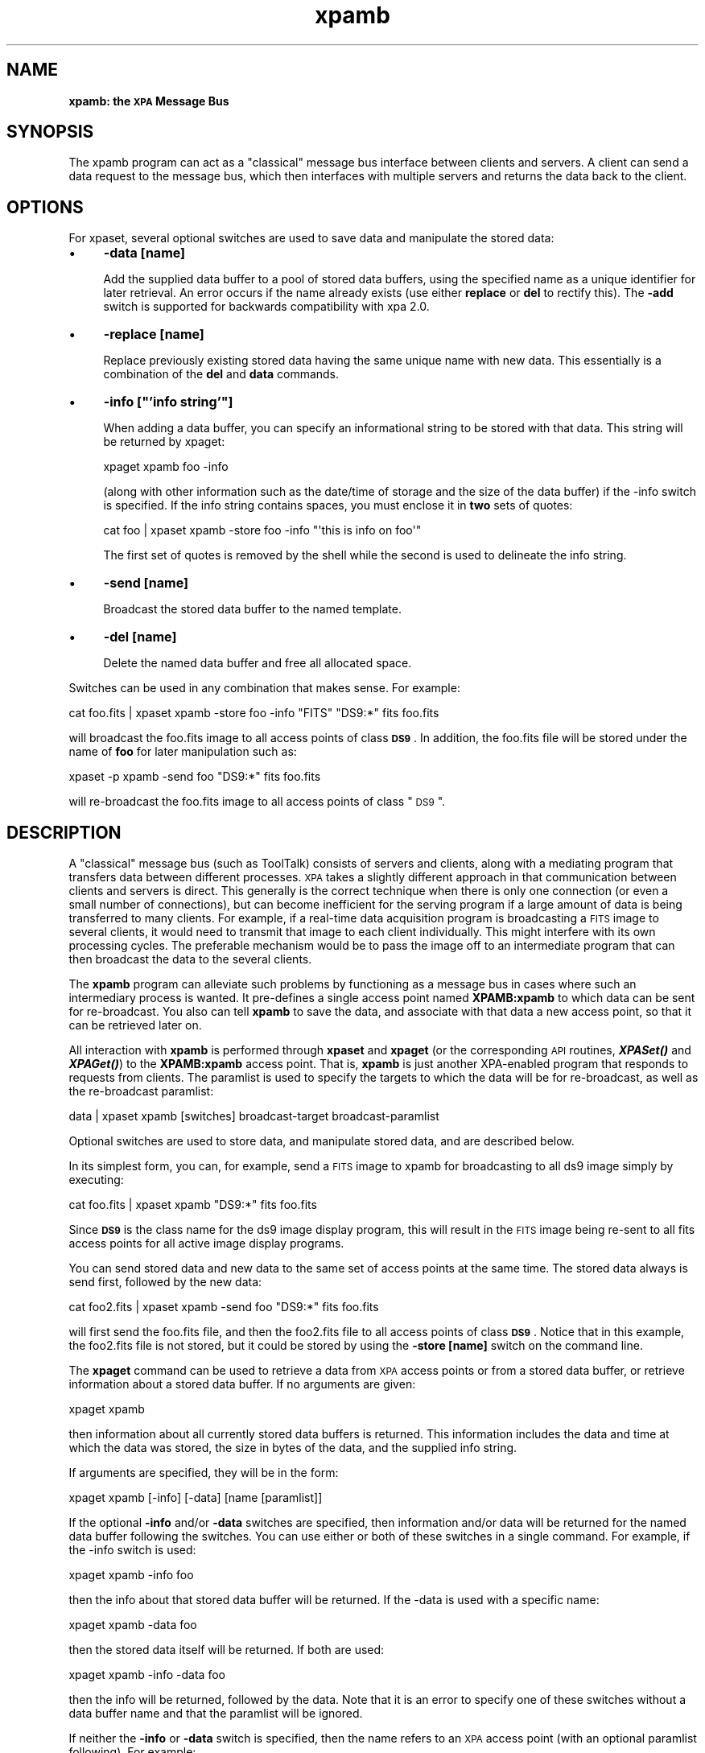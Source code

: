 .\" Automatically generated by Pod::Man 2.22 (Pod::Simple 3.13)
.\"
.\" Standard preamble:
.\" ========================================================================
.de Sp \" Vertical space (when we can't use .PP)
.if t .sp .5v
.if n .sp
..
.de Vb \" Begin verbatim text
.ft CW
.nf
.ne \\$1
..
.de Ve \" End verbatim text
.ft R
.fi
..
.\" Set up some character translations and predefined strings.  \*(-- will
.\" give an unbreakable dash, \*(PI will give pi, \*(L" will give a left
.\" double quote, and \*(R" will give a right double quote.  \*(C+ will
.\" give a nicer C++.  Capital omega is used to do unbreakable dashes and
.\" therefore won't be available.  \*(C` and \*(C' expand to `' in nroff,
.\" nothing in troff, for use with C<>.
.tr \(*W-
.ds C+ C\v'-.1v'\h'-1p'\s-2+\h'-1p'+\s0\v'.1v'\h'-1p'
.ie n \{\
.    ds -- \(*W-
.    ds PI pi
.    if (\n(.H=4u)&(1m=24u) .ds -- \(*W\h'-12u'\(*W\h'-12u'-\" diablo 10 pitch
.    if (\n(.H=4u)&(1m=20u) .ds -- \(*W\h'-12u'\(*W\h'-8u'-\"  diablo 12 pitch
.    ds L" ""
.    ds R" ""
.    ds C` ""
.    ds C' ""
'br\}
.el\{\
.    ds -- \|\(em\|
.    ds PI \(*p
.    ds L" ``
.    ds R" ''
'br\}
.\"
.\" Escape single quotes in literal strings from groff's Unicode transform.
.ie \n(.g .ds Aq \(aq
.el       .ds Aq '
.\"
.\" If the F register is turned on, we'll generate index entries on stderr for
.\" titles (.TH), headers (.SH), subsections (.SS), items (.Ip), and index
.\" entries marked with X<> in POD.  Of course, you'll have to process the
.\" output yourself in some meaningful fashion.
.ie \nF \{\
.    de IX
.    tm Index:\\$1\t\\n%\t"\\$2"
..
.    nr % 0
.    rr F
.\}
.el \{\
.    de IX
..
.\}
.\"
.\" Accent mark definitions (@(#)ms.acc 1.5 88/02/08 SMI; from UCB 4.2).
.\" Fear.  Run.  Save yourself.  No user-serviceable parts.
.    \" fudge factors for nroff and troff
.if n \{\
.    ds #H 0
.    ds #V .8m
.    ds #F .3m
.    ds #[ \f1
.    ds #] \fP
.\}
.if t \{\
.    ds #H ((1u-(\\\\n(.fu%2u))*.13m)
.    ds #V .6m
.    ds #F 0
.    ds #[ \&
.    ds #] \&
.\}
.    \" simple accents for nroff and troff
.if n \{\
.    ds ' \&
.    ds ` \&
.    ds ^ \&
.    ds , \&
.    ds ~ ~
.    ds /
.\}
.if t \{\
.    ds ' \\k:\h'-(\\n(.wu*8/10-\*(#H)'\'\h"|\\n:u"
.    ds ` \\k:\h'-(\\n(.wu*8/10-\*(#H)'\`\h'|\\n:u'
.    ds ^ \\k:\h'-(\\n(.wu*10/11-\*(#H)'^\h'|\\n:u'
.    ds , \\k:\h'-(\\n(.wu*8/10)',\h'|\\n:u'
.    ds ~ \\k:\h'-(\\n(.wu-\*(#H-.1m)'~\h'|\\n:u'
.    ds / \\k:\h'-(\\n(.wu*8/10-\*(#H)'\z\(sl\h'|\\n:u'
.\}
.    \" troff and (daisy-wheel) nroff accents
.ds : \\k:\h'-(\\n(.wu*8/10-\*(#H+.1m+\*(#F)'\v'-\*(#V'\z.\h'.2m+\*(#F'.\h'|\\n:u'\v'\*(#V'
.ds 8 \h'\*(#H'\(*b\h'-\*(#H'
.ds o \\k:\h'-(\\n(.wu+\w'\(de'u-\*(#H)/2u'\v'-.3n'\*(#[\z\(de\v'.3n'\h'|\\n:u'\*(#]
.ds d- \h'\*(#H'\(pd\h'-\w'~'u'\v'-.25m'\f2\(hy\fP\v'.25m'\h'-\*(#H'
.ds D- D\\k:\h'-\w'D'u'\v'-.11m'\z\(hy\v'.11m'\h'|\\n:u'
.ds th \*(#[\v'.3m'\s+1I\s-1\v'-.3m'\h'-(\w'I'u*2/3)'\s-1o\s+1\*(#]
.ds Th \*(#[\s+2I\s-2\h'-\w'I'u*3/5'\v'-.3m'o\v'.3m'\*(#]
.ds ae a\h'-(\w'a'u*4/10)'e
.ds Ae A\h'-(\w'A'u*4/10)'E
.    \" corrections for vroff
.if v .ds ~ \\k:\h'-(\\n(.wu*9/10-\*(#H)'\s-2\u~\d\s+2\h'|\\n:u'
.if v .ds ^ \\k:\h'-(\\n(.wu*10/11-\*(#H)'\v'-.4m'^\v'.4m'\h'|\\n:u'
.    \" for low resolution devices (crt and lpr)
.if \n(.H>23 .if \n(.V>19 \
\{\
.    ds : e
.    ds 8 ss
.    ds o a
.    ds d- d\h'-1'\(ga
.    ds D- D\h'-1'\(hy
.    ds th \o'bp'
.    ds Th \o'LP'
.    ds ae ae
.    ds Ae AE
.\}
.rm #[ #] #H #V #F C
.\" ========================================================================
.\"
.IX Title "xpamb 1"
.TH xpamb 1 "July 23, 2013" "version 2.1.15" "SAORD Documentation"
.\" For nroff, turn off justification.  Always turn off hyphenation; it makes
.\" way too many mistakes in technical documents.
.if n .ad l
.nh
.SH "NAME"
\&\fBxpamb: the \s-1XPA\s0 Message Bus\fR
.SH "SYNOPSIS"
.IX Header "SYNOPSIS"
The xpamb program can act as a \*(L"classical\*(R" message bus interface
between clients and servers. A client can send a data request to
the message bus, which then interfaces with multiple servers and
returns the data back to the client.
.SH "OPTIONS"
.IX Header "OPTIONS"
For xpaset, several optional switches are used to save data and
manipulate the stored data:
.IP "\(bu" 4
\&\fB\-data [name]\fR
.Sp
Add the supplied data buffer to a pool of stored data buffers,
using the specified name as a unique identifier for later retrieval.
An error occurs if the name already exists (use either \fBreplace\fR
or \fBdel\fR to rectify this). The \fB\-add\fR switch is supported
for backwards compatibility with xpa 2.0.
.IP "\(bu" 4
\&\fB\-replace [name]\fR
.Sp
Replace previously existing stored data having the same unique name
with new data. This essentially is a combination of the \fBdel\fR
and \fBdata\fR commands.
.IP "\(bu" 4
\&\fB\-info [\*(L"'info string'\*(R"]\fR
.Sp
When adding a data buffer, you can specify an informational
string to be stored with that data.  This string will be returned
by xpaget:
.Sp
.Vb 1
\&  xpaget xpamb foo \-info
.Ve
.Sp
(along with other information such as the date/time of storage and the size of
the data buffer) if the \-info switch is specified. If the info string contains
spaces, you must enclose it in \fBtwo\fR sets of quotes:
.Sp
.Vb 1
\&  cat foo | xpaset xpamb \-store foo \-info "\*(Aqthis is info on foo\*(Aq"
.Ve
.Sp
The first set of quotes is removed by the shell while the second is used to
delineate the info string.
.IP "\(bu" 4
\&\fB\-send [name]\fR
.Sp
Broadcast the stored data buffer to the named template.
.IP "\(bu" 4
\&\fB\-del [name]\fR
.Sp
Delete the named data buffer and free all allocated space.
.PP
Switches can be used in any combination that makes sense. For example:
.PP
.Vb 1
\&  cat foo.fits | xpaset xpamb \-store foo \-info "FITS" "DS9:*" fits foo.fits
.Ve
.PP
will broadcast the foo.fits image to all access points of class
\&\fB\s-1DS9\s0\fR.  In addition, the foo.fits file will be stored under the
name of \fBfoo\fR for later manipulation such as:
.PP
.Vb 1
\&  xpaset \-p xpamb \-send foo "DS9:*" fits foo.fits
.Ve
.PP
will re-broadcast the foo.fits image to all access points of class \*(L"\s-1DS9\s0\*(R".
.SH "DESCRIPTION"
.IX Header "DESCRIPTION"
A \*(L"classical\*(R" message bus (such as ToolTalk) consists of servers and
clients, along with a mediating program that transfers data between
different processes. \s-1XPA\s0 takes a slightly different approach in that
communication between clients and servers is direct.  This generally
is the correct technique when there is only one connection (or even a
small number of connections), but can become inefficient for the
serving program if a large amount of data is being transferred to many
clients. For example, if a real-time data acquisition program is
broadcasting a \s-1FITS\s0 image to several clients, it would need to
transmit that image to each client individually.  This might interfere
with its own processing cycles.  The preferable mechanism would be to
pass the image off to an intermediate program that can then broadcast
the data to the several clients.
.PP
The \fBxpamb\fR program can alleviate such problems by functioning
as a message bus in cases where such an intermediary process is
wanted.  It pre-defines a single access point named
\&\fBXPAMB:xpamb\fR to which data can be sent for re-broadcast. You
also can tell \fBxpamb\fR to save the data, and associate with that
data a new access point, so that it can be retrieved later on.
.PP
All interaction with \fBxpamb\fR is performed through
\&\fBxpaset\fR and \fBxpaget\fR (or the corresponding \s-1API\s0
routines, \fB\f(BIXPASet()\fB\fR and \fB\f(BIXPAGet()\fB\fR) to the
\&\fBXPAMB:xpamb\fR access point. That is, \fBxpamb\fR is just
another XPA-enabled program that responds to requests from
clients. The paramlist is used to specify the targets to which
the data will be for re-broadcast, as well as the re-broadcast paramlist:
.PP
.Vb 1
\&  data | xpaset xpamb [switches] broadcast\-target broadcast\-paramlist
.Ve
.PP
Optional switches are used to store data, and manipulate stored data,
and are described below.
.PP
In its simplest form, you can, for example, send a \s-1FITS\s0 image to xpamb for
broadcasting to all ds9 image simply by executing:
.PP
.Vb 1
\&  cat foo.fits | xpaset xpamb "DS9:*" fits foo.fits
.Ve
.PP
Since \fB\s-1DS9\s0\fR is the class name for the ds9 image display
program, this will result in the \s-1FITS\s0 image being re-sent to all fits
access points for all active image display programs.
.PP
You can send stored data and new data to the same set of access points at
the same time.  The stored data always is send first, followed by the new
data:
.PP
.Vb 1
\&  cat foo2.fits | xpaset xpamb \-send foo "DS9:*" fits foo.fits
.Ve
.PP
will first send the foo.fits file, and then the foo2.fits file to all
access points of class \fB\s-1DS9\s0\fR.  Notice that in this example,
the foo2.fits file is not stored, but it could be stored by using the
\&\fB\-store [name]\fR switch on the command line.
.PP
The \fBxpaget\fR command can be used to retrieve a data from \s-1XPA\s0
access points or from a stored data buffer, or retrieve information
about a stored data buffer.  If no arguments are given:
.PP
.Vb 1
\&  xpaget xpamb
.Ve
.PP
then information about all currently stored data buffers is returned. This
information includes the data and time at which the data was stored, the
size in bytes of the data, and the supplied info string.
.PP
If arguments are specified, they will be in the form:
.PP
.Vb 1
\&  xpaget xpamb [\-info] [\-data] [name [paramlist]]
.Ve
.PP
If the optional \fB\-info\fR and/or \fB\-data\fR switches are specified, then
information and/or data will be returned for the named data buffer
following the switches. You can use either or both of these switches
in a single command. For example, if the \-info switch is used:
.PP
.Vb 1
\&  xpaget xpamb \-info foo
.Ve
.PP
then the info about that stored data buffer will be returned.
If the \-data is used with a specific name:
.PP
.Vb 1
\&  xpaget xpamb \-data foo
.Ve
.PP
then the stored data itself will be returned. If both are used:
.PP
.Vb 1
\&  xpaget xpamb \-info \-data foo
.Ve
.PP
then the info will be returned, followed by the data. Note that it is an
error to specify one of these switches without a data buffer name and that
the paramlist will be ignored.
.PP
If neither the \fB\-info\fR or \fB\-data\fR switch is specified, then
the name refers to an \s-1XPA\s0 access point (with an optional paramlist
following).
For example:
.PP
.Vb 1
\&  xpaget xpamb ds9 file
.Ve
.PP
is equivalent to:
.PP
.Vb 1
\&  xpaget ds9 file
.Ve
.SH "SEE ALSO"
.IX Header "SEE ALSO"
See xpa(n) for a list of \s-1XPA\s0 help pages
